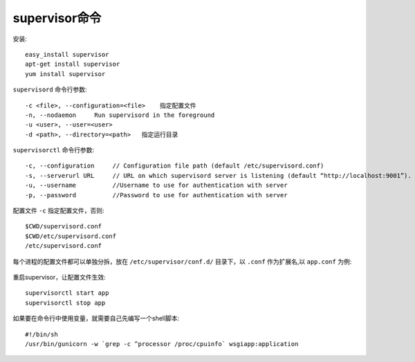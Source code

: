 supervisor命令
==================

安装::

    easy_install supervisor
    apt-get install supervisor  
    yum install supervisor

``supervisord`` 命令行参数::

    -c <file>, --configuration=<file>    指定配置文件
    -n, --nodaemon     Run supervisord in the foreground
    -u <user>, --user=<user>
    -d <path>, --directory=<path>   指定运行目录
    
``supervisorctl`` 命令行参数::

    -c, --configuration     // Configuration file path (default /etc/supervisord.conf)
    -s, --serverurl URL     // URL on which supervisord server is listening (default “http://localhost:9001”).
    -u, --username          //Username to use for authentication with server
    -p, --password          //Password to use for authentication with server


配置文件 ``-c`` 指定配置文件，否则::

    $CWD/supervisord.conf
    $CWD/etc/supervisord.conf
    /etc/supervisord.conf


每个进程的配置文件都可以单独分拆，放在 ``/etc/supervisor/conf.d/`` 目录下，以 ``.conf`` 作为扩展名,以 ``app.conf`` 为例:

    .. literalinclude:: ../../files/supervisord.conf
       :linenos:

重启supervisor，让配置文件生效::

    supervisorctl start app  
    supervisorctl stop app 

如果要在命令行中使用变量，就需要自己先编写一个shell脚本::

    #!/bin/sh  
    /usr/bin/gunicorn -w `grep -c ^processor /proc/cpuinfo` wsgiapp:application  


